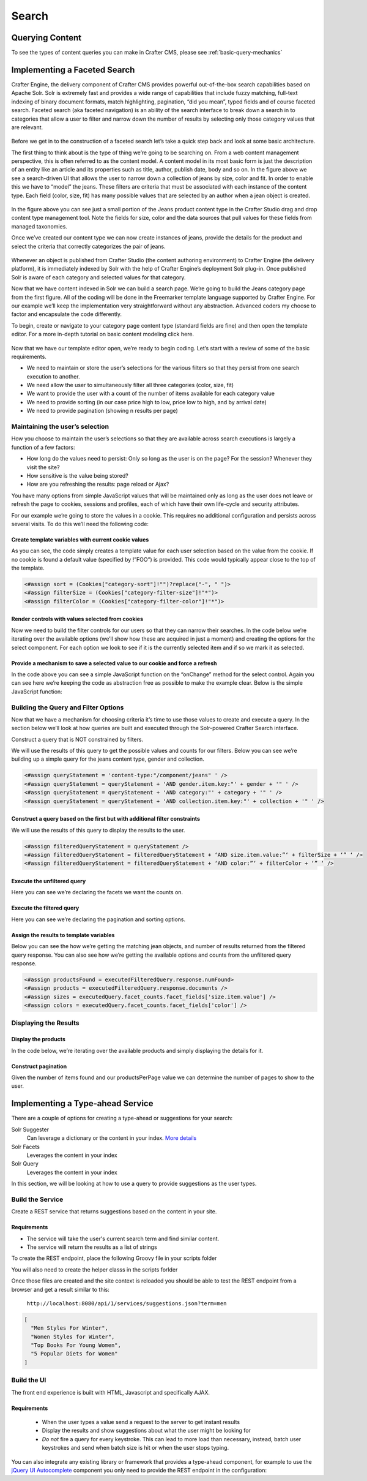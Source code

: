 .. _developer-search:

======
Search
======

----------------
Querying Content
----------------

To see the types of content queries you can make in Crafter CMS, please see :ref:`basic-query-mechanics`

-----------------------------
Implementing a Faceted Search
-----------------------------

Crafter Engine, the delivery component of Crafter CMS  provides powerful out-of-the-box search capabilities based on Apache Solr.  Solr is extremely fast and provides a wide range of capabilities that include fuzzy matching, full-text indexing of binary document formats, match highlighting, pagination, “did you mean”, typed fields and of course faceted search. Faceted search (aka faceted navigation) is an ability of the search interface to break down a search in to categories that allow a user to filter and narrow down the number of results by selecting only those category values that are relevant.

.. figure:: /_static/images/search/search-faceted-search-sample.png
    :alt: Search - Faceted Search Example Page
    :width: 80 %
    :align: center


Before we get in to the construction of a faceted search let’s take a quick step back and look at some basic architecture.

The first thing to think about is the type of thing we’re going to be searching on.  From a web content management perspective, this is often referred to as the content model. A content model in its most basic form is just the description of an entity like an article and its properties such as title, author, publish date, body and so on.    In the figure above we see a search-driven UI that allows the user to narrow down a collection of jeans by size, color and fit.  In order to enable this we have to “model” the jeans.  These filters are criteria that must be associated with each instance of the content type.  Each field (color, size, fit) has many possible values that are selected by an author when a jean object is created.

.. figure:: /_static/images/search/search-faceted-product-model1.png
    :alt: Search - Faceted Search Product Model
    :width: 80 %
    :align: center

In the figure above you can see just a small portion of the Jeans product content type in the Crafter Studio drag and drop content type management tool.  Note the fields for size, color and the data sources that pull values for these fields from managed taxonomies.

Once we’ve created our content type we can now create instances of jeans, provide the details for the product and select the criteria that correctly categorizes the pair of jeans.

.. figure:: /_static/images/search/search-faceted-select-criteria.png
    :alt: Search - Faceted Search Select Criteria
    :width: 80 %
    :align: center


Whenever an object is published from Crafter Studio (the content authoring environment) to Crafter Engine (the delivery platform), it is immediately indexed by Solr with the help of Crafter Engine’s deployment Solr plug-in.  Once published Solr is aware of each category and selected values for that category.

Now that we have content indexed in Solr we can build a search page. We’re going to build the Jeans category page from the first figure. All of the coding will be done in the Freemarker template language supported by Crafter Engine. For our example we’ll keep the implementation very straightforward without any abstraction.  Advanced coders my choose to factor and encapsulate the code differently.

To begin, create or navigate to your category page content type (standard fields are fine) and then open the template editor.  For a more in-depth tutorial on basic content modeling click here.

.. figure:: /_static/images/search/search-faceted-template-editor.png
    :alt: Search - Faceted Search Template Editor
    :width: 80 %
    :align: center


Now that we have our template editor open, we’re ready to begin coding. Let’s start with a review of some of the basic requirements.

- We need to maintain or store the user’s selections for the various filters so that they persist from one search execution to another.
- We need allow the user to simultaneously filter all three categories (color, size, fit)
- We want to provide the user with a count of the number of items available for each category value
- We need to provide sorting (in our case price high to low, price low to high, and by arrival date)
- We need to provide pagination (showing n results per page)

^^^^^^^^^^^^^^^^^^^^^^^^^^^^^^^^
Maintaining the user’s selection
^^^^^^^^^^^^^^^^^^^^^^^^^^^^^^^^
How you choose to maintain the user’s selections so that they are available across search executions is largely a function of a few factors:

- How long do the values need to persist:  Only so long as the user is on the page? For the session? Whenever they visit the site?
- How sensitive is the value being stored?
- How are you refreshing the results: page reload or Ajax?

You have many options from simple JavaScript values that will be maintained only as long as the user does not leave or refresh the page to cookies, sessions and profiles, each of which have their own life-cycle and security attributes.

For our example we’re going to store the values in a cookie.  This requires no additional configuration and persists across several visits.  To do this we’ll need the following code:

Create template variables with current cookie values
^^^^^^^^^^^^^^^^^^^^^^^^^^^^^^^^^^^^^^^^^^^^^^^^^^^^

As you can see, the code simply creates a template value for each user selection based on the value from the cookie.  If no cookie is found a default value (specified by !”FOO”) is provided. This code would typically appear close to the top of the template.

.. code-block:: guess

   <#assign sort = (Cookies["category-sort"]!"")?replace("-", " ")>
   <#assign filterSize = (Cookies["category-filter-size"]!"*")>
   <#assign filterColor = (Cookies["category-filter-color"]!"*")>

Render controls with values selected from cookies
^^^^^^^^^^^^^^^^^^^^^^^^^^^^^^^^^^^^^^^^^^^^^^^^^

Now we need to build the filter controls for our users so that they can narrow their searches. In the code below we’re iterating over the available options (we’ll show how these are acquired in just a moment) and creating the options for the select component.  For each option we look to see if it is the currently selected item and if so we mark it as selected.

.. code-block:: guess
   :linenos:

   <select style="width: 90px"  onchange="setCookie('category-filter-color', this.value);">
       <option <#if filterColor=='*'>selected</#if> value="*">Color</option>
       <#list colors?keys as colorOption>
          <option <#if filterColor==colorOption>selected</#if> value="${colorOption}">${colorOption} (${colors[colorOption]})</option>
       </#list>
   </select>

Provide a  mechanism to save a selected value to our cookie and force a refresh
^^^^^^^^^^^^^^^^^^^^^^^^^^^^^^^^^^^^^^^^^^^^^^^^^^^^^^^^^^^^^^^^^^^^^^^^^^^^^^^

In the code above you can see a simple JavaScript function on the “onChange” method for the select control.  Again you can see here we’re keeping the code as abstraction free as possible to make the example clear.  Below is the simple JavaScript function:

.. code-block:: guess
   :linenos:

   <script>
       var setCookie = function(name, value) {
           document.cookie = name + "=" + value + "; path=/;";
           document.location = document.location;
           return false;
       }
   </script>

^^^^^^^^^^^^^^^^^^^^^^^^^^^^^^^^^^^^^
Building the Query and Filter Options
^^^^^^^^^^^^^^^^^^^^^^^^^^^^^^^^^^^^^

Now that we have a mechanism for choosing criteria it’s time to use those values to create and execute a query.  In the section below we’ll look at how queries are built and executed through the Solr-powered Crafter Search interface.

Construct a query that is NOT constrained by filters.

We will use the results of this query to get the possible values and counts for our filters.
Below you can see we’re building up a simple query for the jeans content type, gender and collection.

.. code-block:: guess

   <#assign queryStatement = 'content-type:"/component/jeans" ' />
   <#assign queryStatement = queryStatement + 'AND gender.item.key:"' + gender + '" ' />
   <#assign queryStatement = queryStatement + 'AND category:"' + category + '" ' />
   <#assign queryStatement = queryStatement + 'AND collection.item.key:"' + collection + '" ' />

Construct a query based on the first but with additional filter constraints
^^^^^^^^^^^^^^^^^^^^^^^^^^^^^^^^^^^^^^^^^^^^^^^^^^^^^^^^^^^^^^^^^^^^^^^^^^^

We will use the results of this query to display the results to the user.

.. code-block:: guess

   <#assign filteredQueryStatement = queryStatement />
   <#assign filteredQueryStatement = filteredQueryStatement + ‘AND size.item.value:”‘ + filterSize + ‘” ‘ />
   <#assign filteredQueryStatement = filteredQueryStatement + ‘AND color:”‘ + filterColor + ‘” ‘ />

Execute the unfiltered query
^^^^^^^^^^^^^^^^^^^^^^^^^^^^

Here you can see we’re declaring the facets we want the counts on.

.. code-block:: guess
   :linenos:

   <#assign query = searchService.createQuery()>
   <#assign query = query.setQuery(queryStatement) />
   <#assign query = query.addParam("facet","on") />
   <#assign query = query.addParam("facet.field","size.item.value") />
   <#assign query = query.addParam("facet.field","color") />
   <#assign executedQuery = searchService.search(query) />

Execute the filtered query
^^^^^^^^^^^^^^^^^^^^^^^^^^

Here you can see we’re declaring the pagination and sorting options.

.. code-block:: guess
   :linenos:

   <#assign filteredQuery = searchService.createQuery()>
   <#assign filteredQuery = filteredQuery.setQuery(filteredQueryStatement) />
   <#assign filteredQuery = filteredQuery.setStart(pageNum)>
   <#assign filteredQuery = filteredQuery.setRows(productsPerPage)>
   <#if sort?? && sort != "">
    <#assign filteredQuery = filteredQuery.addParam("sort","" + sort) />
    </#if>
   <#assign executedFilteredQuery = searchService.search(filteredQuery) />


Assign the results to template variables
^^^^^^^^^^^^^^^^^^^^^^^^^^^^^^^^^^^^^^^^

Below you can see the how we’re getting the matching jean objects, and number of results returned from the filtered query response.  You can also see how we’re getting the available options and counts from the unfiltered query response.

.. code-block:: guess

   <#assign productsFound = executedFilteredQuery.response.numFound>
   <#assign products = executedFilteredQuery.response.documents />
   <#assign sizes = executedQuery.facet_counts.facet_fields['size.item.value'] />
   <#assign colors = executedQuery.facet_counts.facet_fields['color'] />

^^^^^^^^^^^^^^^^^^^^^^
Displaying the Results
^^^^^^^^^^^^^^^^^^^^^^

Display the products
^^^^^^^^^^^^^^^^^^^^

In the code below, we’re iterating over the available products and simply displaying the details for it.

.. code-block:: guess
   :linenos:

   <#list products as product>
      <#assign productId = product.localId?substring(product.localId?last_index_of("/")+1)?replace('.xml','')>
      <@ice componentPath=product.localId />

      <div>
         <img src="${product.frontImage}" />
         <div style='width:170px;'><a href="/womens/jeans/details?p=${productId}">${product.productTitle}</a></div>
         <div>${product.price_d?string.currency}</div>
         <div>
            <@facebookLike contentUrl='http://www.rosiesrivets.com/womens/jeans/details?p=${productId}' width="75" faces="false" layout="button_count"/>
         </div>
      </div>
   </#list>

Construct pagination
^^^^^^^^^^^^^^^^^^^^

Given the number of items found and our productsPerPage value we can determine the number of pages to show to the user.

.. code-block:: guess
   :linenos:

   <div>
       <ul>
           <#assign pages = (productsFound / productsPerPage)?round />
           <#if pages == 0><#assign pages = 1 /></#if>
           <#list 1..pages as count>
               <li <#if count=(pageNum+1) >class="active"</#if>><a href="${uri}?p=${count}">${count}</a></li>
           </#list>
       </ul>
   </div>



---------------------------------
Implementing a Type-ahead Service
---------------------------------

There are a couple of options for creating a type-ahead or suggestions for your search:

Solr Suggester
  Can leverage a dictionary or the content in your index. `More details <https://lucidworks.com/2015/03/04/solr-suggester>`_
Solr Facets
  Leverages the content in your index
Solr Query
  Leverages the content in your index

In this section, we will be looking at how to use a query to provide suggestions as the user types.

.. figure:: /_static/images/search/search-typeahead-box.png
  :width: 50 %
  :align: center
  
.. figure:: /_static/images/search/search-typeahead-suggestions.png
  :width: 50 %
  :align: center

^^^^^^^^^^^^^^^^^
Build the Service
^^^^^^^^^^^^^^^^^

Create a REST service that returns suggestions based on the content in your site.

Requirements
^^^^^^^^^^^^

- The service will take the user's current search term and find similar content.
- The service will return the results as a list of strings

To create the REST endpoint, place the following Groovy file in your scripts folder

.. code-block:: groovy
    :linenos:

    // /scripts/rest/suggestions.get.groovy
    
    import org.craftercms.sites.editorial.SuggestionHelper
    
    // Obtain the text from the request parameters
    def term = params.term

    def helper = new SuggestionHelper(searchService)

    // Execute the query and process the results
    return helper.getSuggestions(term)

You will also need to create the helper classs in the scripts forlder

.. code-block:: groovy
  :linenos:

  // /scripts/classes/org/craftercms/sites/editorial/SuggestionHelper.groovy
  
  package org.craftercms.sites.editorial

  import org.craftercms.search.service.SearchService

  class SuggestionHelper {
  
    static final String DEFAULT_CONTENT_TYPE_QUERY = "content-type:\"/page/article\""
    static final String DEFAULT_SEARCH_FIELD = "subject"
  
    SearchService searchService
  
    String contentTypeQuery = DEFAULT_CONTENT_TYPE_QUERY
    String searchField = DEFAULT_SEARCH_FIELD
  
    SuggestionHelper(SearchService searchService) {
      this.searchService = searchService
    }
  
    def getSuggestions(String term) {
      // Query documents matching a content-type and having similar words to the term
      def queryStr = "${contentTypeQuery} AND ${searchField}:*${term}*"
      def query = searchService.createQuery()
      query.setQuery(queryStr)
      def result = searchService.search(query)
      return process(result)
    }
  
    def process(result) {
      // Extracts only a specific field from each matched document
      def processed = result.response.documents.collect { doc ->
        doc[searchField]
      }
      return processed
    }
  
  }

Once those files are created and the site context is reloaded you should be able to test the
REST endpoint from a browser and get a result similar to this:

  ``http://localhost:8080/api/1/services/suggestions.json?term=men``

.. code-block:: json

  [
    "Men Styles For Winter",
    "Women Styles for Winter",
    "Top Books For Young Women",
    "5 Popular Diets for Women"
  ]

^^^^^^^^^^^^
Build the UI
^^^^^^^^^^^^

The front end experience is built with HTML, Javascript and specifically AJAX.

Requirements
^^^^^^^^^^^^

  - When the user types a value send a request to the server to get instant results
  - Display the results and show suggestions about what the user might be looking for
  - *Do not* fire a query for every keystroke. This can lead to more load than necessary, instead, 
    batch user keystrokes and send when batch size is hit or when the user stops typing.

You can also integrate any existing library or framework that provides a type-ahead component,
for example to use the `jQuery UI Autocomplete <http://jqueryui.com/autocomplete/>`_ 
component you only need to provide the REST endpoint in the configuration:

.. code-block:: javascript
  :linenos:

  $('#search').autocomplete({
    // Wait for at least this many characters to send the request
    minLength: 2,
    source: '/api/1/services/suggestions.json',
    // Once the user selects a suggestion from the list, redirect to the results page
    select: function(evt, ui) {
      window.location.replace("/search-results?q=" + ui.item.value);
    }
  });

